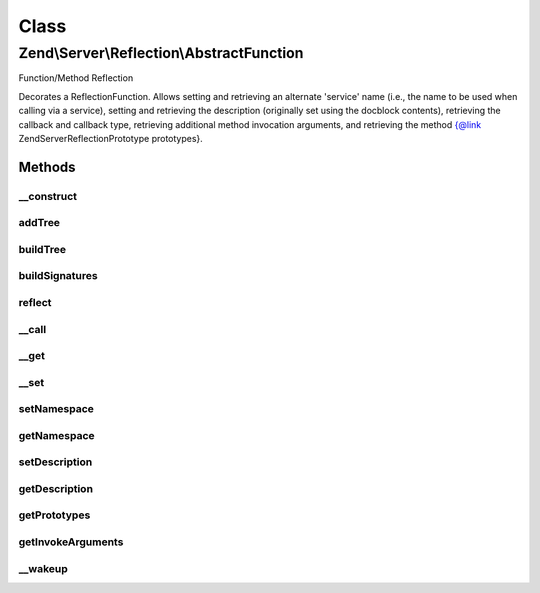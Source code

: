 .. Server/Reflection/AbstractFunction.php generated using docpx on 01/30/13 03:02pm


Class
*****

Zend\\Server\\Reflection\\AbstractFunction
==========================================

Function/Method Reflection

Decorates a ReflectionFunction. Allows setting and retrieving an alternate
'service' name (i.e., the name to be used when calling via a service),
setting and retrieving the description (originally set using the docblock
contents), retrieving the callback and callback type, retrieving additional
method invocation arguments, and retrieving the
method {@link \Zend\Server\Reflection\Prototype prototypes}.

Methods
-------

__construct
+++++++++++

.. function:: __construct()


    Constructor

    :param ReflectionFunctionAbstract: 
    :param null|string: 
    :param null|array: 

    :throws Exception\InvalidArgumentException: 
    :throws Exception\RuntimeException: 



addTree
+++++++

.. function:: addTree()


    Create signature node tree
    
    Recursive method to build the signature node tree. Increments through
    each array in {@link $sigParams}, adding every value of the next level
    to the current value (unless the current value is null).

    :param \Zend\Server\Reflection\Node: 
    :param int: 

    :rtype: void 



buildTree
+++++++++

.. function:: buildTree()


    Build the signature tree
    
    Builds a signature tree starting at the return values and descending
    through each method argument. Returns an array of
    {@link \Zend\Server\Reflection\Node}s.

    :rtype: array 



buildSignatures
+++++++++++++++

.. function:: buildSignatures()


    Build method signatures
    
    Builds method signatures using the array of return types and the array of
    parameters types

    :param array: Array of return types
    :param string: Return value description
    :param array: Array of arguments (each an array of types)
    :param array: Array of parameter descriptions

    :rtype: array 



reflect
+++++++

.. function:: reflect()


    Use code reflection to create method signatures
    
    Determines the method help/description text from the function DocBlock
    comment. Determines method signatures using a combination of
    ReflectionFunction and parsing of DocBlock @param and @return values.


    :rtype: array 



__call
++++++

.. function:: __call()


    Proxy reflection calls

    :param string: 
    :param array: 

    :throws Exception\BadMethodCallException: 

    :rtype: mixed 



__get
+++++

.. function:: __get()


    Retrieve configuration parameters
    
    Values are retrieved by key from {@link $config}. Returns null if no
    value found.

    :param string: 

    :rtype: mixed 



__set
+++++

.. function:: __set()


    Set configuration parameters
    
    Values are stored by $key in {@link $config}.

    :param string: 
    :param mixed: 

    :rtype: void 



setNamespace
++++++++++++

.. function:: setNamespace()


    Set method's namespace

    :param string: 

    :throws Exception\InvalidArgumentException: 

    :rtype: void 



getNamespace
++++++++++++

.. function:: getNamespace()


    Return method's namespace

    :rtype: string 



setDescription
++++++++++++++

.. function:: setDescription()


    Set the description

    :param string: 

    :throws Exception\InvalidArgumentException: 

    :rtype: void 



getDescription
++++++++++++++

.. function:: getDescription()


    Retrieve the description

    :rtype: string 



getPrototypes
+++++++++++++

.. function:: getPrototypes()


    Retrieve all prototypes as array of
    {@link \Zend\Server\Reflection\Prototype}s

    :rtype: Prototype[] 



getInvokeArguments
++++++++++++++++++

.. function:: getInvokeArguments()


    Retrieve additional invocation arguments

    :rtype: array 



__wakeup
++++++++

.. function:: __wakeup()


    Wakeup from serialization
    
    Reflection needs explicit instantiation to work correctly. Re-instantiate
    reflection object on wakeup.

    :rtype: void 



